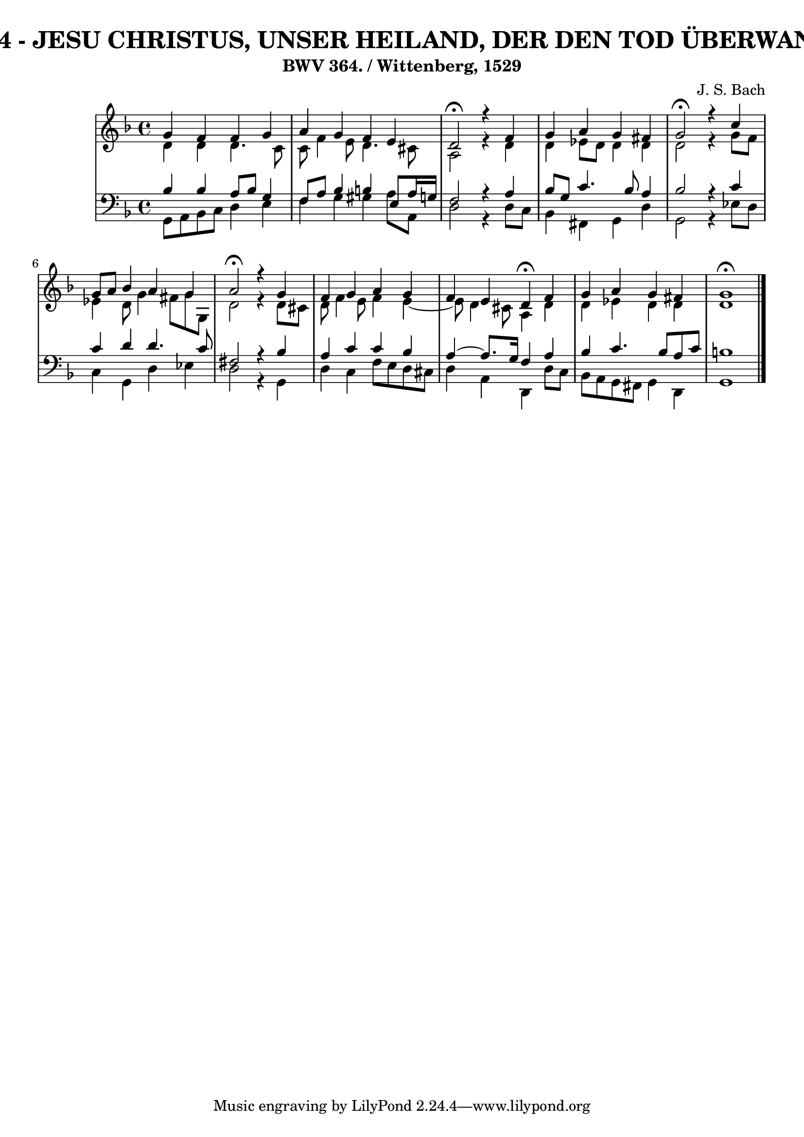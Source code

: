\version "2.10.33"

\header {
  title = "174 - JESU CHRISTUS, UNSER HEILAND, DER DEN TOD ÜBERWAND"
  subtitle = "BWV 364. / Wittenberg, 1529"
  composer = "J. S. Bach"
}


global = {
  \time 4/4
  \key d \minor
}


soprano = \relative c'' {
  g4 f4 f4 g4 
  a4 g4 f4 e4 
  d2 \fermata r4 f4 
  g4 a4 g4 fis4 
  g2 \fermata r4 c4   %5
  g8 a8 bes4 a4 g4 
  a2 \fermata r4 g4 
  f4 g4 a4 g4 
  f4 e4 d4 \fermata f4 
  g4 a4 g4 fis4   %10
  g1 \fermata
  
}

alto = \relative c' {
  d4 d4 d4. c8 
  c8 f4 e8 d4. cis8 
  a2 r4 d4 
  d4 ees8 d8 d4 d4 
  d2 r4 g8 f8   %5
  ees4 d8 g4 fis8 g8 g,8 
  d'2 r4 d8 cis8 
  d8 f4 e8 f4 e4~ 
  e8 d4 cis8 a4 d4 
  d4 ees4 d4 d4   %10
  d1 
  
}

tenor = \relative c' {
  bes4 bes4 a8 bes8 g4 
  f8 a8 bes4 b4 e,8 a16 g16 
  f2 r4 a4 
  bes8 g8 c4. bes8 a4 
  bes2 r4 c4   %5
  c4 d4 d4. c8 
  fis,2 r4 bes4 
  a4 c4 c4 bes4 
  a4~ a8. g16 f4 a4 
  bes4 c4. bes8 a8 c8   %10
  b1 
  
}

baixo = \relative c {
  g8 a8 bes8 c8 d4 e4 
  f4 g4 gis4 a8 a,8 
  d2 r4 d8 c8 
  bes4 fis4 g4 d'4 
  g,2 r4 ees'8 d8   %5
  c4 g4 d'4 ees4 
  d2 r4 g,4 
  d'4 c4 f8 e8 d8 cis8 
  d4 a4 d,4 d'8 c8 
  bes8 a8 g8 fis8 g4 d4   %10
  g1 
  
}

\score {
  <<
    \new StaffGroup <<
      \override StaffGroup.SystemStartBracket #'style = #'line 
      \new Staff {
        <<
          \global
          \new Voice = "soprano" { \voiceOne \soprano }
          \new Voice = "alto" { \voiceTwo \alto }
        >>
      }
      \new Staff {
        <<
          \global
          \clef "bass"
          \new Voice = "tenor" {\voiceOne \tenor }
          \new Voice = "baixo" { \voiceTwo \baixo \bar "|."}
        >>
      }
    >>
  >>
  \layout {}
  \midi {}
}
